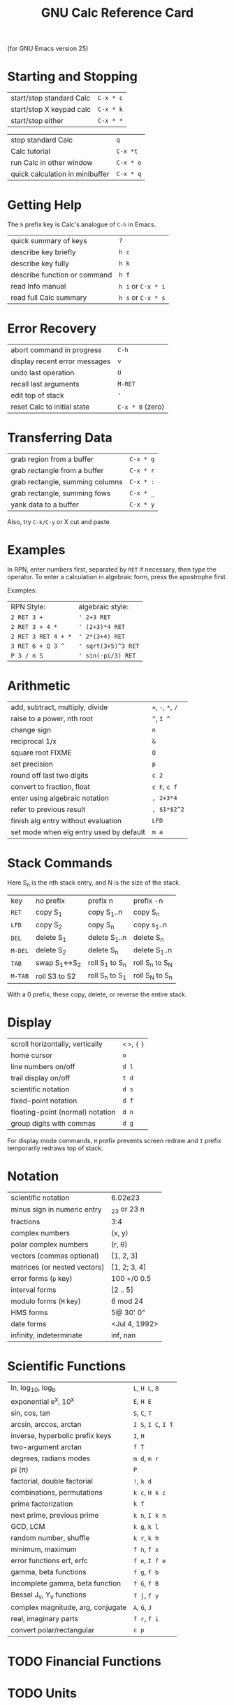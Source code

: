 #+TITLE: GNU Calc Reference Card

#+BEGIN_CENTER
(for GNU Emacs version 25)
#+END_CENTER

* Starting and Stopping

| start/stop standard Calc | ~C-x * c~ |
| start/stop X keypad calc | ~C-x * k~ |
| start/stop either        | ~C-x * *~ |

| stop standard Calc              | ~q~       |
| Calc tutorial                   | ~C-x *t~  |
| run Calc in other window        | ~C-x * o~ |
| quick calculation in minibuffer | ~C-x * q~ |

* Getting Help

The ~h~ prefix key is Calc's analogue of ~C-h~ in Emacs.

| quick summary of keys        | ~?~                |
| describe key briefly         | ~h c~              |
| describe key fully           | ~h k~              |
| describe function or command | ~h f~              |
| read Info manual             | ~h i~ or ~C-x * i~ |
| read full Calc summary       | ~h s~ or ~C-x * s~ |

* Error Recovery

| abort command in progress     | ~C-h~            |
| display recent error messages | ~v~              |
| undo last operation           | ~U~              |
| recall last arguments         | ~M-RET~          |
| edit top of stack             | ~'~              |
| reset Calc to initial state   | ~C-x * 0~ (zero) |

* Transferring Data

| grab region from a buffer       | ~C-x * g~ |
| grab rectangle from a buffer    | ~C-x * r~ |
| grab rectangle, summing columns | ~C-x * :~ |
| grab rectangle, summing fows    | ~C-x * _~ |
| yank data to a buffer           | ~C-x * y~ |

Also, try ~C-k/C-y~ or X cut and paste.

* Examples

In RPN, enter numbers first, separated by ~RET~ if necessary, then
type the operator.  To enter a calculation in algebraic form, press
the apostrophe first.

Examples:

| RPN Style:          | algebraic style:    |
| ~2 RET 3 +~         | ~' 2+3 RET~         |
| ~2 RET 3 + 4 *~     | ~' (2+3)*4 RET~     |
| ~2 RET 3 RET 4 + *~ | ~' 2*(3+4) RET~     |
| ~3 RET 6 + Q 3 ^~   | ~' sqrt(3+5)^3 RET~ |
| ~P 3 / n S~         | ~' sin(-pi/3) RET~  |

* Arithmetic

| add, subtract, multiply, divide         | ~+~, ~-~, ~*~, ~/~ |
| raise to a power, nth root              | ~^~, ~I ^~         |
| change sign                             | ~n~                |
| reciprocal 1/x                          | ~&~                |
| square root \sqrt{x} FIXME              | ~Q~                |
| set precision                           | ~p~                |
| round off last two digits               | ~c 2~              |
| convert to fraction, float              | ~c F~, ~c f~       |
| enter using algebraic notation          | ~, 2+3*4~          |
| refer to previous result                | ~, $1*$2^2~        |
| finish alg entry without evaluation     | ~LFD~              |
| set mode when elg entry used by default | ~m a~              |

* Stack Commands

 Here S_n is the nth stack entry, and N is the size of the stack.

| key     | no prefix     | prefix n        | prefix -n       |
| ~RET~   | copy S_1      | copy S_1..n     | copy S_n        |
| ~LFD~   | copy S_2      | copy S_n        | copy s_1..n     |
| ~DEL~   | delete S_1    | delete S_1..n   | delete S_n      |
| ~M-DEL~ | delete S_2    | delete S_n      | delete S_1..n   |
| ~TAB~   | swap S_1↔S_2  | roll S_1 to S_n | roll S_n to S_N |
| ~M-TAB~ | roll S3 to S2 | roll S_n to S_1 | roll S_N to S_n |

With a 0 prefix, these copy, delete, or reverse the entire stack.

* Display

| scroll horizontaliy, vertically  | ~<~ ~>~, ~{~ ~}~ |
| home cursor                      | ~o~              |
| line numbers on/off              | ~d l~            |
| trail display on/off             | ~t d~            |
| scientific notation              | ~d s~            |
| fixed-point notation             | ~d f~            |
| floating-point (normal) notation | ~d n~            |
| group digits with commas         | ~d g~            |

For display mode commands, ~H~ prefix prevents screen redraw and ~I~
prefix temporarily redraws top of stack.

* Notation

| scientific notation          | 6.02e23       |
| minus sign in numeric entry  | _23 or 23 n   |
| fractions                    | 3:4           |
| complex numbers              | (x, y)        |
| polar complex numbers        | (r, \theta)   |
| vectors (commas optional)    | [1, 2, 3]     |
| matrices (or nested vectors) | [1, 2; 3, 4]  |
| error forms (~p~ key)        | 100 +/0 0.5   |
| interval forms               | [2 .. 5]      |
| modulo forms (~M~ key)       | 6 mod 24      |
| HMS forms                    | 5@ 30' 0"     |
| date forms                   | <Jul 4, 1992> |
| infinity, indeterminate      | inf, nan      |

* Scientific Functions

| ln, log_10, log_b                 | ~L~, ~H L~, ~B~     |
| exponential e^x, 10^x             | ~E~, ~H E~          |
| sin, cos, tan                     | ~S~, ~C~, ~T~       |
| arcsin, arccos, arctan            | ~I S~, ~I C~, ~I T~ |
| inverse, hyperbolic prefix keys   | ~I~, ~H~            |
| two-argument arctan               | ~f T~               |
| degrees, radians modes            | ~m d~, ~m r~        |
| pi (\pi)                          | ~P~                 |
| factorial, double factorial       | ~!~, ~k d~          |
| combinations, permutations        | ~k c~, ~H k c~      |
| prime factorization               | ~k f~               |
| next prime, previous prime        | ~k n~, ~I k n~      |
| GCD, LCM                          | ~k g~, ~k l~        |
| random number, shuffle            | ~k r~, ~k h~        |
| minimum, maximum                  | ~f n~, ~f x~        |
| error functions erf, erfc         | ~f e~, ~I f e~      |
| gamma, beta functions             | ~f g~, ~f b~        |
| incomplete gamma, beta function   | ~f G~, ~f B~        |
| Bessel J_v, Y_v functions         | ~f j~, ~f y~        |
| complex magnitude, arg, conjugate | ~A~, ~G~, ~J~       |
| real, imaginary parts             | ~f r~, ~f i~        |
| convert polar/rectangular         | ~c p~               |

* TODO Financial Functions

* TODO Units

* TODO Programmer's Functions

* TODO Variables

* TODO Vector Operations

* TODO Algebra

* TODO Numerical Computations

* TODO Selections

* TODO Graphics

* TODO Programming

#+BEGIN_QUOTE
Copyright \copy 2016 Free Software Foundation, Inc.

Released under the terms of the GNU General Public License version 3
or later.
#+END_QUOTE
